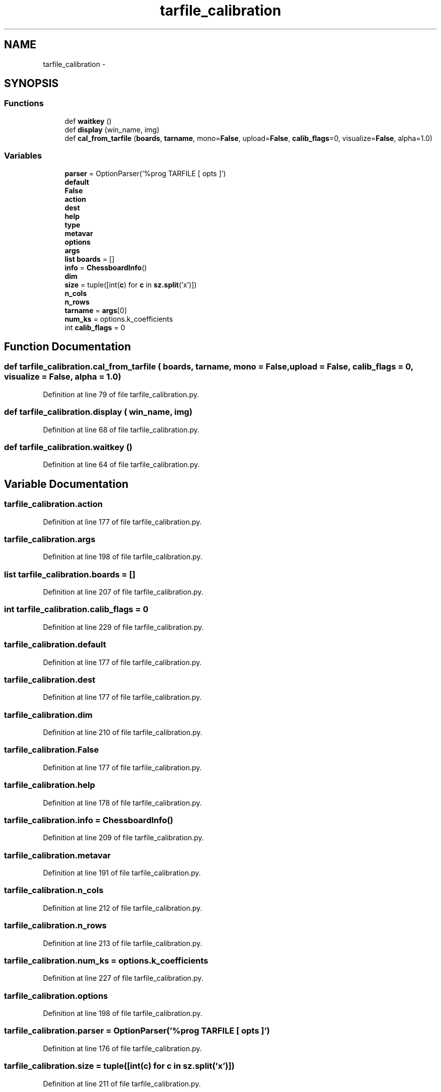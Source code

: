 .TH "tarfile_calibration" 3 "Fri May 22 2020" "Autoware_Doxygen" \" -*- nroff -*-
.ad l
.nh
.SH NAME
tarfile_calibration \- 
.SH SYNOPSIS
.br
.PP
.SS "Functions"

.in +1c
.ti -1c
.RI "def \fBwaitkey\fP ()"
.br
.ti -1c
.RI "def \fBdisplay\fP (win_name, img)"
.br
.ti -1c
.RI "def \fBcal_from_tarfile\fP (\fBboards\fP, \fBtarname\fP, mono=\fBFalse\fP, upload=\fBFalse\fP, \fBcalib_flags\fP=0, visualize=\fBFalse\fP, alpha=1\&.0)"
.br
.in -1c
.SS "Variables"

.in +1c
.ti -1c
.RI "\fBparser\fP = OptionParser('%prog TARFILE [ opts ]')"
.br
.ti -1c
.RI "\fBdefault\fP"
.br
.ti -1c
.RI "\fBFalse\fP"
.br
.ti -1c
.RI "\fBaction\fP"
.br
.ti -1c
.RI "\fBdest\fP"
.br
.ti -1c
.RI "\fBhelp\fP"
.br
.ti -1c
.RI "\fBtype\fP"
.br
.ti -1c
.RI "\fBmetavar\fP"
.br
.ti -1c
.RI "\fBoptions\fP"
.br
.ti -1c
.RI "\fBargs\fP"
.br
.ti -1c
.RI "\fBlist\fP \fBboards\fP = []"
.br
.ti -1c
.RI "\fBinfo\fP = \fBChessboardInfo\fP()"
.br
.ti -1c
.RI "\fBdim\fP"
.br
.ti -1c
.RI "\fBsize\fP = tuple([int(\fBc\fP) for \fBc\fP in \fBsz\&.split\fP('x')])"
.br
.ti -1c
.RI "\fBn_cols\fP"
.br
.ti -1c
.RI "\fBn_rows\fP"
.br
.ti -1c
.RI "\fBtarname\fP = \fBargs\fP[0]"
.br
.ti -1c
.RI "\fBnum_ks\fP = options\&.k_coefficients"
.br
.ti -1c
.RI "int \fBcalib_flags\fP = 0"
.br
.in -1c
.SH "Function Documentation"
.PP 
.SS "def tarfile_calibration\&.cal_from_tarfile ( boards,  tarname,  mono = \fC\fBFalse\fP\fP,  upload = \fC\fBFalse\fP\fP,  calib_flags = \fC0\fP,  visualize = \fC\fBFalse\fP\fP,  alpha = \fC1\&.0\fP)"

.PP
Definition at line 79 of file tarfile_calibration\&.py\&.
.SS "def tarfile_calibration\&.display ( win_name,  img)"

.PP
Definition at line 68 of file tarfile_calibration\&.py\&.
.SS "def tarfile_calibration\&.waitkey ()"

.PP
Definition at line 64 of file tarfile_calibration\&.py\&.
.SH "Variable Documentation"
.PP 
.SS "tarfile_calibration\&.action"

.PP
Definition at line 177 of file tarfile_calibration\&.py\&.
.SS "tarfile_calibration\&.args"

.PP
Definition at line 198 of file tarfile_calibration\&.py\&.
.SS "\fBlist\fP tarfile_calibration\&.boards = []"

.PP
Definition at line 207 of file tarfile_calibration\&.py\&.
.SS "int tarfile_calibration\&.calib_flags = 0"

.PP
Definition at line 229 of file tarfile_calibration\&.py\&.
.SS "tarfile_calibration\&.default"

.PP
Definition at line 177 of file tarfile_calibration\&.py\&.
.SS "tarfile_calibration\&.dest"

.PP
Definition at line 177 of file tarfile_calibration\&.py\&.
.SS "tarfile_calibration\&.dim"

.PP
Definition at line 210 of file tarfile_calibration\&.py\&.
.SS "tarfile_calibration\&.False"

.PP
Definition at line 177 of file tarfile_calibration\&.py\&.
.SS "tarfile_calibration\&.help"

.PP
Definition at line 178 of file tarfile_calibration\&.py\&.
.SS "tarfile_calibration\&.info = \fBChessboardInfo\fP()"

.PP
Definition at line 209 of file tarfile_calibration\&.py\&.
.SS "tarfile_calibration\&.metavar"

.PP
Definition at line 191 of file tarfile_calibration\&.py\&.
.SS "tarfile_calibration\&.n_cols"

.PP
Definition at line 212 of file tarfile_calibration\&.py\&.
.SS "tarfile_calibration\&.n_rows"

.PP
Definition at line 213 of file tarfile_calibration\&.py\&.
.SS "tarfile_calibration\&.num_ks = options\&.k_coefficients"

.PP
Definition at line 227 of file tarfile_calibration\&.py\&.
.SS "tarfile_calibration\&.options"

.PP
Definition at line 198 of file tarfile_calibration\&.py\&.
.SS "tarfile_calibration\&.parser = OptionParser('%prog TARFILE [ opts ]')"

.PP
Definition at line 176 of file tarfile_calibration\&.py\&.
.SS "tarfile_calibration\&.size = tuple([int(\fBc\fP) for \fBc\fP in \fBsz\&.split\fP('x')])"

.PP
Definition at line 211 of file tarfile_calibration\&.py\&.
.SS "tarfile_calibration\&.tarname = \fBargs\fP[0]"

.PP
Definition at line 225 of file tarfile_calibration\&.py\&.
.SS "tarfile_calibration\&.type"

.PP
Definition at line 191 of file tarfile_calibration\&.py\&.
.SH "Author"
.PP 
Generated automatically by Doxygen for Autoware_Doxygen from the source code\&.
